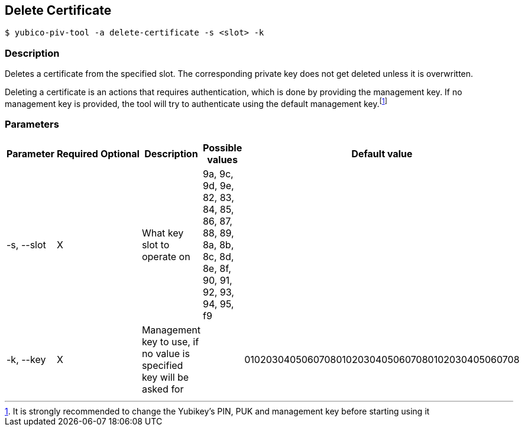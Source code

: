 == Delete Certificate

    $ yubico-piv-tool -a delete-certificate -s <slot> -k

=== Description
Deletes a certificate from the specified slot. The corresponding private key does not
get deleted unless it is overwritten.

Deleting a certificate is an actions that requires authentication, which is done by
providing the management key. If no management key is provided, the tool will try to
authenticate using the default management key.footnote:[It is strongly recommended to
change the Yubikey's PIN, PUK and management key before starting using it]

=== Parameters

|===================================
|Parameter         | Required | Optional | Description | Possible values | Default value

|-s, --slot        | X | | What key slot to operate on | 9a, 9c, 9d, 9e, 82, 83, 84, 85, 86, 87, 88, 89,
                                                          8a, 8b, 8c, 8d, 8e, 8f, 90, 91, 92, 93, 94, 95, f9 |
|-k, --key         | X | | Management key to use, if no value is specified key will be asked for | | 010203040506070801020304050607080102030405060708
|===================================
